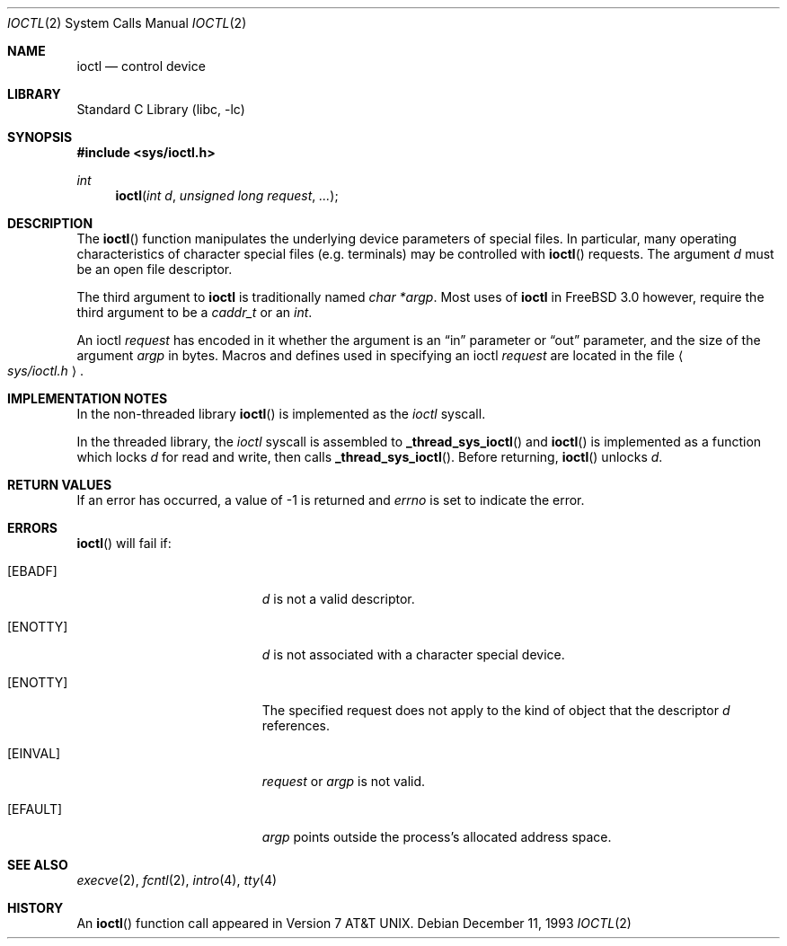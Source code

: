 .\" Copyright (c) 1980, 1991, 1993
.\"	The Regents of the University of California.  All rights reserved.
.\"
.\" Redistribution and use in source and binary forms, with or without
.\" modification, are permitted provided that the following conditions
.\" are met:
.\" 1. Redistributions of source code must retain the above copyright
.\"    notice, this list of conditions and the following disclaimer.
.\" 2. Redistributions in binary form must reproduce the above copyright
.\"    notice, this list of conditions and the following disclaimer in the
.\"    documentation and/or other materials provided with the distribution.
.\" 3. All advertising materials mentioning features or use of this software
.\"    must display the following acknowledgement:
.\"	This product includes software developed by the University of
.\"	California, Berkeley and its contributors.
.\" 4. Neither the name of the University nor the names of its contributors
.\"    may be used to endorse or promote products derived from this software
.\"    without specific prior written permission.
.\"
.\" THIS SOFTWARE IS PROVIDED BY THE REGENTS AND CONTRIBUTORS ``AS IS'' AND
.\" ANY EXPRESS OR IMPLIED WARRANTIES, INCLUDING, BUT NOT LIMITED TO, THE
.\" IMPLIED WARRANTIES OF MERCHANTABILITY AND FITNESS FOR A PARTICULAR PURPOSE
.\" ARE DISCLAIMED.  IN NO EVENT SHALL THE REGENTS OR CONTRIBUTORS BE LIABLE
.\" FOR ANY DIRECT, INDIRECT, INCIDENTAL, SPECIAL, EXEMPLARY, OR CONSEQUENTIAL
.\" DAMAGES (INCLUDING, BUT NOT LIMITED TO, PROCUREMENT OF SUBSTITUTE GOODS
.\" OR SERVICES; LOSS OF USE, DATA, OR PROFITS; OR BUSINESS INTERRUPTION)
.\" HOWEVER CAUSED AND ON ANY THEORY OF LIABILITY, WHETHER IN CONTRACT, STRICT
.\" LIABILITY, OR TORT (INCLUDING NEGLIGENCE OR OTHERWISE) ARISING IN ANY WAY
.\" OUT OF THE USE OF THIS SOFTWARE, EVEN IF ADVISED OF THE POSSIBILITY OF
.\" SUCH DAMAGE.
.\"
.\"     @(#)ioctl.2	8.2 (Berkeley) 12/11/93
.\"
.\" $FreeBSD$
.\"
.Dd December 11, 1993
.Dt IOCTL 2
.Os
.Sh NAME
.Nm ioctl
.Nd control device
.Sh LIBRARY
.Lb libc
.Sh SYNOPSIS
.In sys/ioctl.h
.Ft int
.Fn ioctl "int d" "unsigned long request" ...
.Sh DESCRIPTION
The
.Fn ioctl
function manipulates the underlying device parameters of special files.
In particular, many operating
characteristics of character special files (e.g. terminals)
may be controlled with
.Fn ioctl
requests.
The argument
.Fa d
must be an open file descriptor.
.Pp
The third argument to
.Nm
is traditionally named
.Ar "char *argp" .
Most uses of
.Nm
in
.Fx 3.0
however, require the third argument to be a
.Ar caddr_t
or an
.Ar int .
.Pp
An  ioctl
.Fa request
has encoded in it whether the argument is an
.Dq in
parameter
or
.Dq out
parameter, and the size of the argument
.Fa argp
in bytes.
Macros and defines used in specifying an ioctl
.Fa request
are located in the file
.Ao Pa sys/ioctl.h Ac .
.Sh IMPLEMENTATION NOTES
In the non-threaded library
.Fn ioctl
is implemented as the
.Va ioctl
syscall.
.Pp
In the threaded library, the
.Va ioctl
syscall is assembled to
.Fn _thread_sys_ioctl
and
.Fn ioctl
is implemented as a function which locks
.Va d
for read and write, then calls
.Fn _thread_sys_ioctl .
Before returning,
.Fn ioctl
unlocks
.Va d .
.Sh RETURN VALUES
If an error has occurred, a value of -1 is returned and
.Va errno
is set to indicate the error.
.Sh ERRORS
.Fn ioctl
will fail if:
.Bl -tag -width Er
.It Bq Er EBADF
.Fa d
is not a valid descriptor.
.It Bq Er ENOTTY
.Fa d
is not associated with a character
special device.
.It Bq Er ENOTTY
The specified request does not apply to the kind
of object that the descriptor
.Fa d
references.
.It Bq Er EINVAL
.Fa request
or
.Fa argp
is not valid.
.It Bq Er EFAULT
.Fa argp
points outside the process's allocated address space.
.El
.Sh SEE ALSO
.Xr execve 2 ,
.Xr fcntl 2 ,
.Xr intro 4 ,
.Xr tty 4
.Sh HISTORY
An
.Fn ioctl
function call appeared in
.At v7 .
